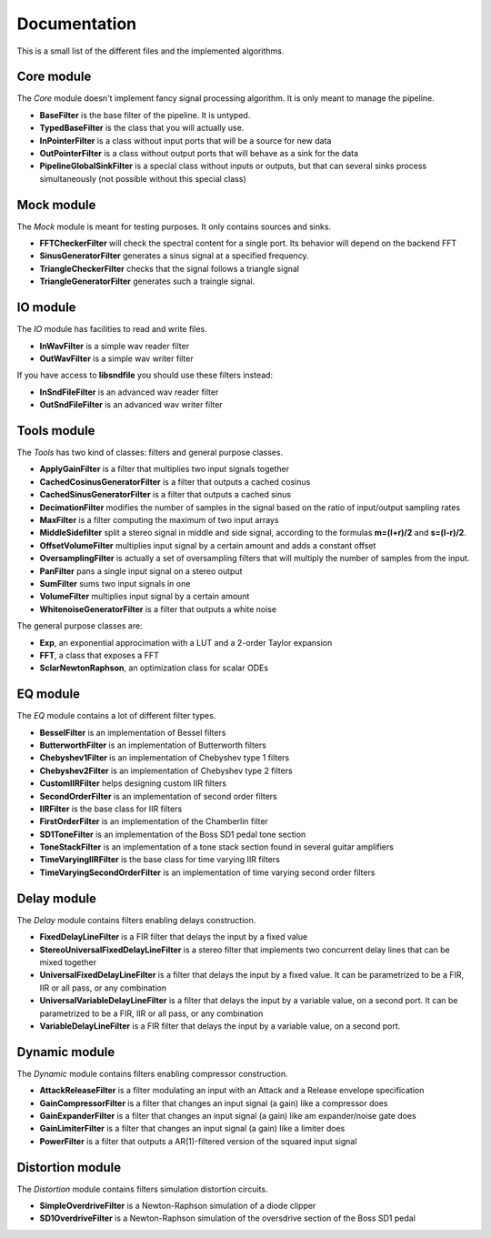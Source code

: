 Documentation
=============

This is a small list of the different files and the implemented algorithms.

Core module
###########

The *Core* module doesn't implement fancy signal processing algorithm. It is only
meant to manage the pipeline.

* **BaseFilter** is the base filter of the pipeline. It is untyped.
* **TypedBaseFilter** is the class that you will actually use.
* **InPointerFilter** is a class without input ports that will be a source for new data
* **OutPointerFilter** is a class without output ports that will behave as a sink for the data
* **PipelineGlobalSinkFilter** is a special class without inputs or outputs, but that can several sinks process simultaneously (not possible without this special class)

Mock module
###########

The *Mock* module is meant for testing purposes. It only contains sources and
sinks.

* **FFTCheckerFilter** will check the spectral content for a single port. Its behavior will depend on the backend FFT
* **SinusGeneratorFilter** generates a sinus signal at a specified frequency.
* **TriangleCheckerFilter** checks that the signal follows a triangle signal
* **TriangleGeneratorFilter** generates such a traingle signal.

IO module
#########

The *IO* module has facilities to read and write files.

* **InWavFilter** is a simple wav reader filter
* **OutWavFilter** is a simple wav writer filter

If you have access to **libsndfile** you should use these filters instead:

* **InSndFileFilter** is an advanced wav reader filter
* **OutSndFileFilter** is an advanced wav writer filter

Tools module
############

The *Tools* has two kind of classes: filters and general purpose classes.

* **ApplyGainFilter** is a filter that multiplies two input signals together
* **CachedCosinusGeneratorFilter** is a filter that outputs a cached cosinus
* **CachedSinusGeneratorFilter** is a filter that outputs a cached sinus
* **DecimationFilter** modifies the number of samples in the signal based on the ratio of input/output sampling rates
* **MaxFilter** is a filter computing the maximum of two input arrays
* **MiddleSidefilter** split a stereo signal in middle and side signal, according to the formulas **m=(l+r)/2** and **s=(l-r)/2**.
* **OffsetVolumeFilter** multiplies input signal by a certain amount and adds a constant offset
* **OversamplingFilter** is actually a set of oversampling filters that will multiply the number of samples from the input.
* **PanFilter** pans a single input signal on a stereo output
* **SumFilter** sums two input signals in one
* **VolumeFilter** multiplies input signal by a certain amount
* **WhitenoiseGeneratorFilter** is a filter that outputs a white noise

The general purpose classes are:

* **Exp**, an exponential approcimation with a LUT and a 2-order Taylor expansion
* **FFT**, a class that exposes a FFT
* **SclarNewtonRaphson**, an optimization class for scalar ODEs

EQ module
#########

The *EQ* module contains a lot of different filter types.

* **BesselFilter** is an implementation of Bessel filters
* **ButterworthFilter** is an implementation of Butterworth filters
* **Chebyshev1Filter** is an implementation of Chebyshev type 1 filters
* **Chebyshev2Filter** is an implementation of Chebyshev type 2 filters
* **CustomIIRFilter** helps designing custom IIR filters
* **SecondOrderFilter** is an implementation of second order filters
* **IIRFilter** is the base class for IIR filters
* **FirstOrderFilter** is an implementation of the Chamberlin filter
* **SD1ToneFilter** is an implementation of the Boss SD1 pedal tone section
* **ToneStackFilter** is an implementation of a tone stack section found in several guitar amplifiers
* **TimeVaryingIIRFilter** is the base class for time varying IIR filters
* **TimeVaryingSecondOrderFilter** is an implementation of time varying second order filters

Delay module
##############

The *Delay* module contains filters enabling delays construction.

* **FixedDelayLineFilter** is a FIR filter that delays the input by a fixed value
* **StereoUniversalFixedDelayLineFilter** is a stereo filter that implements two concurrent delay lines that can be mixed together
* **UniversalFixedDelayLineFilter** is a filter that delays the input by a fixed value. It can be parametrized  to be a FIR, IIR or all pass, or any combination
* **UniversalVariableDelayLineFilter** is a filter that delays the input by a variable value, on a second port. It can be parametrized  to be a FIR, IIR or all pass, or any combination
* **VariableDelayLineFilter** is a FIR filter that delays the input by a variable value, on a second port.

Dynamic module
##############

The *Dynamic* module contains filters enabling compressor construction.

* **AttackReleaseFilter** is a filter modulating an input with an Attack and a Release envelope specification
* **GainCompressorFilter** is a filter that changes an input signal (a gain) like a compressor does
* **GainExpanderFilter** is a filter that changes an input signal (a gain) like am expander/noise gate does
* **GainLimiterFilter** is a filter that changes an input signal (a gain) like a limiter does
* **PowerFilter** is a filter that outputs a AR(1)-filtered version of the squared input signal

Distortion module
#################

The *Distortion* module contains filters simulation distortion circuits.

* **SimpleOverdriveFilter** is a Newton-Raphson simulation of a diode clipper
* **SD1OverdriveFilter** is a Newton-Raphson simulation of the oversdrive section of the Boss SD1 pedal

